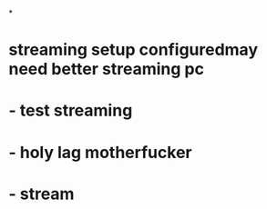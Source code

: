 *
* streaming setup configuredmay need better streaming pc
* - test streaming
* - holy lag motherfucker
* - stream